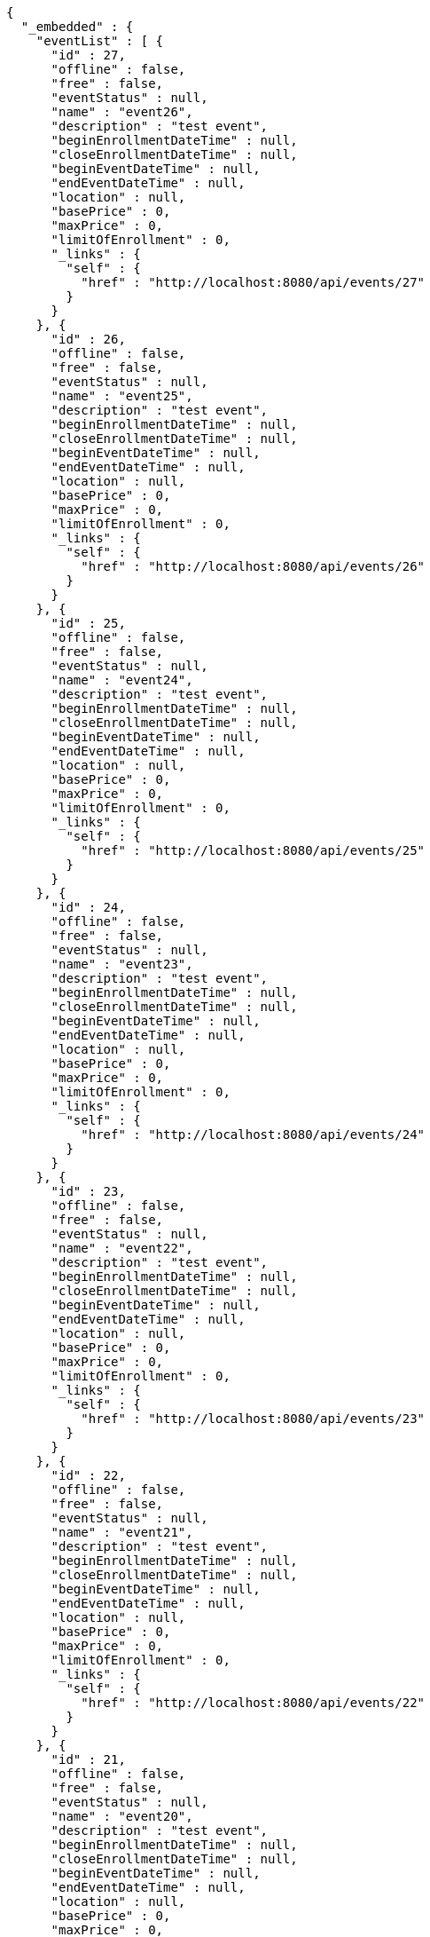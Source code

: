 [source,options="nowrap"]
----
{
  "_embedded" : {
    "eventList" : [ {
      "id" : 27,
      "offline" : false,
      "free" : false,
      "eventStatus" : null,
      "name" : "event26",
      "description" : "test event",
      "beginEnrollmentDateTime" : null,
      "closeEnrollmentDateTime" : null,
      "beginEventDateTime" : null,
      "endEventDateTime" : null,
      "location" : null,
      "basePrice" : 0,
      "maxPrice" : 0,
      "limitOfEnrollment" : 0,
      "_links" : {
        "self" : {
          "href" : "http://localhost:8080/api/events/27"
        }
      }
    }, {
      "id" : 26,
      "offline" : false,
      "free" : false,
      "eventStatus" : null,
      "name" : "event25",
      "description" : "test event",
      "beginEnrollmentDateTime" : null,
      "closeEnrollmentDateTime" : null,
      "beginEventDateTime" : null,
      "endEventDateTime" : null,
      "location" : null,
      "basePrice" : 0,
      "maxPrice" : 0,
      "limitOfEnrollment" : 0,
      "_links" : {
        "self" : {
          "href" : "http://localhost:8080/api/events/26"
        }
      }
    }, {
      "id" : 25,
      "offline" : false,
      "free" : false,
      "eventStatus" : null,
      "name" : "event24",
      "description" : "test event",
      "beginEnrollmentDateTime" : null,
      "closeEnrollmentDateTime" : null,
      "beginEventDateTime" : null,
      "endEventDateTime" : null,
      "location" : null,
      "basePrice" : 0,
      "maxPrice" : 0,
      "limitOfEnrollment" : 0,
      "_links" : {
        "self" : {
          "href" : "http://localhost:8080/api/events/25"
        }
      }
    }, {
      "id" : 24,
      "offline" : false,
      "free" : false,
      "eventStatus" : null,
      "name" : "event23",
      "description" : "test event",
      "beginEnrollmentDateTime" : null,
      "closeEnrollmentDateTime" : null,
      "beginEventDateTime" : null,
      "endEventDateTime" : null,
      "location" : null,
      "basePrice" : 0,
      "maxPrice" : 0,
      "limitOfEnrollment" : 0,
      "_links" : {
        "self" : {
          "href" : "http://localhost:8080/api/events/24"
        }
      }
    }, {
      "id" : 23,
      "offline" : false,
      "free" : false,
      "eventStatus" : null,
      "name" : "event22",
      "description" : "test event",
      "beginEnrollmentDateTime" : null,
      "closeEnrollmentDateTime" : null,
      "beginEventDateTime" : null,
      "endEventDateTime" : null,
      "location" : null,
      "basePrice" : 0,
      "maxPrice" : 0,
      "limitOfEnrollment" : 0,
      "_links" : {
        "self" : {
          "href" : "http://localhost:8080/api/events/23"
        }
      }
    }, {
      "id" : 22,
      "offline" : false,
      "free" : false,
      "eventStatus" : null,
      "name" : "event21",
      "description" : "test event",
      "beginEnrollmentDateTime" : null,
      "closeEnrollmentDateTime" : null,
      "beginEventDateTime" : null,
      "endEventDateTime" : null,
      "location" : null,
      "basePrice" : 0,
      "maxPrice" : 0,
      "limitOfEnrollment" : 0,
      "_links" : {
        "self" : {
          "href" : "http://localhost:8080/api/events/22"
        }
      }
    }, {
      "id" : 21,
      "offline" : false,
      "free" : false,
      "eventStatus" : null,
      "name" : "event20",
      "description" : "test event",
      "beginEnrollmentDateTime" : null,
      "closeEnrollmentDateTime" : null,
      "beginEventDateTime" : null,
      "endEventDateTime" : null,
      "location" : null,
      "basePrice" : 0,
      "maxPrice" : 0,
      "limitOfEnrollment" : 0,
      "_links" : {
        "self" : {
          "href" : "http://localhost:8080/api/events/21"
        }
      }
    }, {
      "id" : 3,
      "offline" : false,
      "free" : false,
      "eventStatus" : null,
      "name" : "event2",
      "description" : "test event",
      "beginEnrollmentDateTime" : null,
      "closeEnrollmentDateTime" : null,
      "beginEventDateTime" : null,
      "endEventDateTime" : null,
      "location" : null,
      "basePrice" : 0,
      "maxPrice" : 0,
      "limitOfEnrollment" : 0,
      "_links" : {
        "self" : {
          "href" : "http://localhost:8080/api/events/3"
        }
      }
    }, {
      "id" : 20,
      "offline" : false,
      "free" : false,
      "eventStatus" : null,
      "name" : "event19",
      "description" : "test event",
      "beginEnrollmentDateTime" : null,
      "closeEnrollmentDateTime" : null,
      "beginEventDateTime" : null,
      "endEventDateTime" : null,
      "location" : null,
      "basePrice" : 0,
      "maxPrice" : 0,
      "limitOfEnrollment" : 0,
      "_links" : {
        "self" : {
          "href" : "http://localhost:8080/api/events/20"
        }
      }
    }, {
      "id" : 19,
      "offline" : false,
      "free" : false,
      "eventStatus" : null,
      "name" : "event18",
      "description" : "test event",
      "beginEnrollmentDateTime" : null,
      "closeEnrollmentDateTime" : null,
      "beginEventDateTime" : null,
      "endEventDateTime" : null,
      "location" : null,
      "basePrice" : 0,
      "maxPrice" : 0,
      "limitOfEnrollment" : 0,
      "_links" : {
        "self" : {
          "href" : "http://localhost:8080/api/events/19"
        }
      }
    } ]
  },
  "_links" : {
    "first" : {
      "href" : "http://localhost:8080/api/events?page=0&size=10&sort=name,desc"
    },
    "prev" : {
      "href" : "http://localhost:8080/api/events?page=0&size=10&sort=name,desc"
    },
    "self" : {
      "href" : "http://localhost:8080/api/events?page=1&size=10&sort=name,desc"
    },
    "next" : {
      "href" : "http://localhost:8080/api/events?page=2&size=10&sort=name,desc"
    },
    "last" : {
      "href" : "http://localhost:8080/api/events?page=2&size=10&sort=name,desc"
    },
    "profile" : {
      "href" : "/docs/index.html#resources-events-list"
    }
  },
  "page" : {
    "size" : 10,
    "totalElements" : 30,
    "totalPages" : 3,
    "number" : 1
  }
}
----